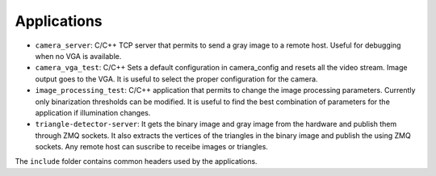 Applications
============
* ``camera_server``: C/C++ TCP server that permits to send a gray image to a
  remote host. Useful for debugging when no VGA is available.
* ``camera_vga_test``: C/C++ Sets a default configuration in camera_config and resets
  all the video stream. Image output goes to the VGA. It is useful to select the
  proper configuration for the camera.
* ``image_processing_test``: C/C++ application that permits to change the image processing parameters.
  Currently only binarization thresholds can be modified. It is useful to find
  the best combination of parameters for the application if illumination changes.
* ``triangle-detector-server``: It gets the binary image and gray image from the
  hardware and publish them through ZMQ sockets. It also extracts the vertices of
  the triangles in the binary image and publish the using ZMQ sockets. Any remote
  host can suscribe to receibe images or triangles.

The ``include`` folder contains common headers used by the applications.
